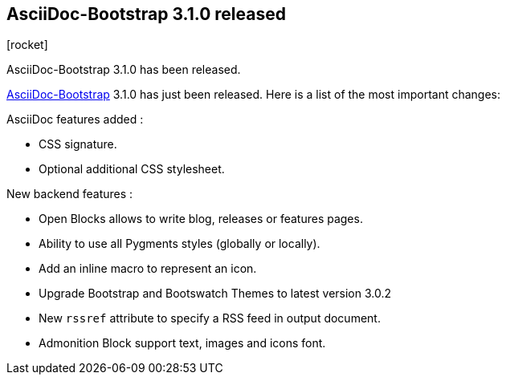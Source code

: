 :css-signature: blog
:iconsfont: font-awesome
:iconsfontdir: ./fonts/font-awesome
:imagesdir: ./images
:author: Laurent Laville
:revdate: 2013-12-03
:pubdate: Tue, 03 Dec 2013 10:20:08 +0100
:summary: AsciiDoc-Bootstrap 3.1.0 has been released.

== AsciiDoc-Bootstrap 3.1.0 released

[role="blog",cols="3,9",halign="right",citetitle="Published by {author} on {revdate}"]
.icon:rocket[size="4x"]
--
[role="lead"]
{summary}

http://www.laurent-laville.org/asciidoc/bootstrap/manual/current/en/[AsciiDoc-Bootstrap] 3.1.0
has just been released. Here is a list of the most important changes:

AsciiDoc features added :

* CSS signature.
* Optional additional CSS stylesheet.

New backend features :

* Open Blocks allows to write blog, releases or features pages.
* Ability to use all Pygments styles (globally or locally).
* Add an inline macro to represent an icon.
* Upgrade Bootstrap and Bootswatch Themes to latest version 3.0.2
* New `rssref` attribute to specify a RSS feed in output document.
* Admonition Block support text, images and icons font.
--
